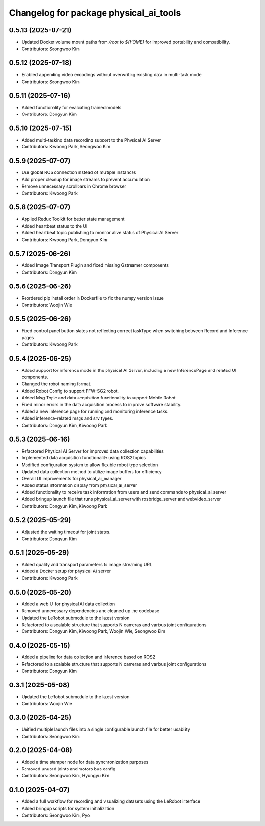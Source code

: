 ^^^^^^^^^^^^^^^^^^^^^^^^^^^^^^^^^^^^^^^
Changelog for package physical_ai_tools
^^^^^^^^^^^^^^^^^^^^^^^^^^^^^^^^^^^^^^^

0.5.13 (2025-07-21)
------------------
* Updated Docker volume mount paths from `/root` to `${HOME}` for improved portability and compatibility.
* Contributors: Seongwoo Kim

0.5.12 (2025-07-18)
------------------
* Enabled appending video encodings without overwriting existing data in multi-task mode
* Contributors: Seongwoo Kim

0.5.11 (2025-07-16)
------------------
* Added functionality for evaluating trained models
* Contributors: Dongyun Kim

0.5.10 (2025-07-15)
------------------
* Added multi-tasking data recording support to the Physical AI Server
* Contributors: Kiwoong Park, Seongwoo Kim

0.5.9 (2025-07-07)
------------------
* Use global ROS connection instead of multiple instances
* Add proper cleanup for image streams to prevent accumulation
* Remove unnecessary scrollbars in Chrome browser
* Contributors: Kiwoong Park

0.5.8 (2025-07-07)
------------------
* Applied Redux Toolkit for better state management
* Added heartbeat status to the UI
* Added heartbeat topic publishing to monitor alive status of Physical AI Server
* Contributors: Kiwoong Park, Dongyun Kim

0.5.7 (2025-06-26)
------------------
* Added Image Transport Plugin and fixed missing Gstreamer components
* Contributors: Dongyun Kim

0.5.6 (2025-06-26)
------------------
* Reordered pip install order in Dockerfile to fix the numpy version issue
* Contributors: Woojin Wie

0.5.5 (2025-06-26)
------------------
* Fixed control panel button states not reflecting correct taskType when switching between Record and Inference pages
* Contributors: Kiwoong Park

0.5.4 (2025-06-25)
------------------
* Added support for inference mode in the physical AI Server, including a new InferencePage and related UI components.
* Changed the robot naming format.
* Added Robot Config to support FFW-SG2 robot.
* Added Msg Topic and data acquisition functionality to support Mobile Robot.
* Fixed minor errors in the data acquisition process to improve software stability.
* Added a new inference page for running and monitoring inference tasks.
* Added inference-related msgs and srv types.
* Contributors: Dongyun Kim, Kiwoong Park

0.5.3 (2025-06-16)
------------------
* Refactored Physical AI Server for improved data collection capabilities
* Implemented data acquisition functionality using ROS2 topics
* Modified configuration system to allow flexible robot type selection
* Updated data collection method to utilize image buffers for efficiency
* Overall UI improvements for physical_ai_manager
* Added status information display from physical_ai_server
* Added functionality to receive task information from users and send commands to physical_ai_server
* Added bringup launch file that runs physical_ai_server with rosbridge_server and webvideo_server
* Contributors: Dongyun Kim, Kiwoong Park

0.5.2 (2025-05-29)
------------------
* Adjusted the waiting timeout for joint states.
* Contributors: Dongyun Kim

0.5.1 (2025-05-29)
------------------
* Added quality and transport parameters to image streaming URL
* Added a Docker setup for physical AI server
* Contributors: Kiwoong Park

0.5.0 (2025-05-20)
------------------
* Added a web UI for physical AI data collection
* Removed unnecessary dependencies and cleaned up the codebase
* Updated the LeRobot submodule to the latest version
* Refactored to a scalable structure that supports N cameras and various joint configurations
* Contributors: Dongyun Kim, Kiwoong Park, Woojin Wie, Seongwoo Kim

0.4.0 (2025-05-15)
------------------
* Added a pipeline for data collection and inference based on ROS2
* Refactored to a scalable structure that supports N cameras and various joint configurations
* Contributors: Dongyun Kim

0.3.1 (2025-05-08)
------------------
* Updated the LeRobot submodule to the latest version
* Contributors: Woojin Wie

0.3.0 (2025-04-25)
------------------
* Unified multiple launch files into a single configurable launch file for better usability
* Contributors: Seongwoo Kim

0.2.0 (2025-04-08)
------------------
* Added a time stamper node for data synchronization purposes
* Removed unused joints and motors bus config
* Contributors: Seongwoo Kim, Hyungyu Kim

0.1.0 (2025-04-07)
------------------
* Added a full workflow for recording and visualizing datasets using the LeRobot interface
* Added bringup scripts for system initialization
* Contributors: Seongwoo Kim, Pyo

